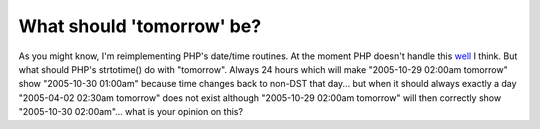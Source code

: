 What should 'tomorrow' be?
==========================

.. articleMetaData::
   :Where: Skien, Norway
   :Date: 20050405 2225 CEST
   :Tags: php

As you might know, I'm reimplementing PHP's date/time routines. At the moment PHP doesn't handle this `well`_ I think. But what should PHP's strtotime() do with
"tomorrow". Always 24 hours which will make "2005-10-29 02:00am tomorrow" show "2005-10-30 01:00am" because
time changes back to non-DST that day... but when it should always exactly a day "2005-04-02 02:30am
tomorrow" does not exist although "2005-10-29 02:00am tomorrow" will then correctly show "2005-10-30
02:00am"... what is your opinion on this?


.. _`well`: http://bugs.php.net/32555

